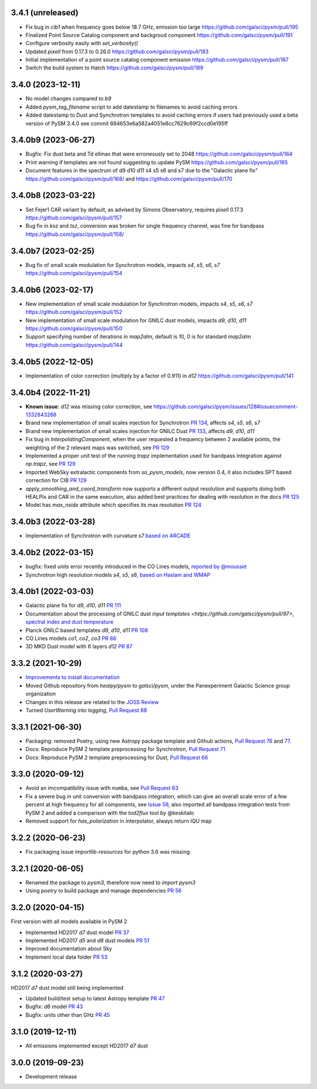 3.4.1 (unreleased)
==================
- Fix bug in `cib1` when frequency goes below 18.7 GHz, emission too large https://github.com/galsci/pysm/pull/195
- Finalized Point Source Catalog component and backgroud component https://github.com/galsci/pysm/pull/191
- Configure verbosity easily with `set_verbosity()`
- Updated `pixell` from 0.17.3 to 0.26.0 https://github.com/galsci/pysm/pull/183
- Initial implementation of a point source catalog component emission https://github.com/galsci/pysm/pull/187
- Switch the build system to Hatch https://github.com/galsci/pysm/pull/189

3.4.0 (2023-12-11)
==================

- No model changes compared to `b9`
- Added `pysm_tag_filename` script to add datestamp to filenames to avoid caching errors
- Added datestamp to Dust and Synchrotron templates to avoid caching errors if users had previously used a beta version of PySM 3.4.0 see commit 694653e6a582a4051e8cc7629c69f2ccd0e195ff

3.4.0b9 (2023-06-27)
====================

- Bugfix: Fix dust beta and Td ellmax that were erroneously set to 2048 https://github.com/galsci/pysm/pull/164
- Print warning if templates are not found suggesting to update PySM https://github.com/galsci/pysm/pull/165
- Document features in the spectrum of d9 d10 d11 s4 s5 s6 and s7 due to the "Galactic plane fix" https://github.com/galsci/pysm/pull/168/ and https://github.com/galsci/pysm/pull/170

3.4.0b8 (2023-03-22)
====================

- Set Fejer1 CAR variant by default, as advised by Simons Observatory, requires `pixell` 0.17.3 https://github.com/galsci/pysm/pull/157
- Bug fix in `ksz` and `tsz`, conversion was broken for single frequency channel, was fine for bandpass https://github.com/galsci/pysm/pull/158/

3.4.0b7 (2023-02-25)
====================

- Bug fix of small scale modulation for Synchrotron models, impacts `s4`, `s5`, `s6`, `s7` https://github.com/galsci/pysm/pull/154

3.4.0b6 (2023-02-17)
====================

- New implementation of small scale modulation for Synchrotron models, impacts `s4`, `s5`, `s6`, `s7` https://github.com/galsci/pysm/pull/152
- New implementation of small scale modulation for GNILC dust models, impacts `d9`, `d10`, `d11` https://github.com/galsci/pysm/pull/150
- Support specifying number of iterations in `map2alm`, default is 10, 0 is for standard `map2alm` https://github.com/galsci/pysm/pull/144

3.4.0b5 (2022-12-05)
====================

- Implementation of color correction (multiply by a factor of 0.911) in `d12` https://github.com/galsci/pysm/pull/141

3.4.0b4 (2022-11-21)
====================

- **Known issue**: `d12` was missing color correction, see https://github.com/galsci/pysm/issues/128#issuecomment-1332843288
- Brand new implementation of small scales injection for Synchrotron `PR 134 <https://github.com/galsci/pysm/pull/134>`_, affects `s4`, `s5`, `s6`, `s7`
- Brand new implementation of small scales injection for GNILC Dust `PR 133 <https://github.com/galsci/pysm/pull/133>`_, affects `d9`, `d10`, `d11`
- Fix bug in `InterpolatingComponent`, when the user requested a frequency between 2 available points, the weighting of the 2 relevant maps was switched, see `PR 129 <https://github.com/galsci/pysm/pull/129>`_
- Implemented a proper unit test of the running `trapz` implementation used for bandpass integration against `np.trapz`, see `PR 129 <https://github.com/galsci/pysm/pull/129>`_
- Imported WebSky extralactic components from `so_pysm_models`, now version 0.4, it also includes SPT based correction for CIB `PR 129 <https://github.com/galsci/pysm/pull/129>`_
- `apply_smoothing_and_coord_transform` now supports a different output resolution and supports doing both HEALPix and CAR in the same execution, also added best practices for dealing with resolution in the docs `PR 125 <https://github.com/galsci/pysm/pull/125>`_
- Model has `max_nside` attribute which specifies its max resolution `PR 124 <https://github.com/galsci/pysm/pull/124>`_

3.4.0b3 (2022-03-28)
====================

- Implementation of Synchrotron with curvature `s7` `based on ARCADE <https://github.com/galsci/pysm/pull/115>`_

3.4.0b2 (2022-03-15)
====================

- bugfix: fixed units error recently introduced in the CO Lines models, `reported by @mousset <https://github.com/galsci/pysm/issues/113>`_
- Synchrotron high resolution models `s4`, `s5`, `s6`, `based on Haslam and WMAP <https://github.com/galsci/pysm/pull/106>`_

3.4.0b1 (2022-03-03)
====================

- Galactic plane fix for `d9`, `d10`, `d11` `PR 111 <https://github.com/galsci/pysm/pull/111>`_
- Documentation about the processing of GNILC dust `input templates <https://github.com/galsci/pysm/pull/97>`, `spectral index and dust temperature <https://github.com/galsci/pysm/pull/104>`_
- Planck GNILC based templates `d9`, `d10`, `d11` `PR 108 <https://github.com/galsci/pysm/pull/108>`_
- CO Lines models `co1`, `co2`, `co3` `PR 86 <https://github.com/galsci/pysm/pull/86>`_
- 3D MKD Dust model with 6 layers `d12` `PR 87 <https://github.com/galsci/pysm/pull/87>`_

3.3.2 (2021-10-29)
==================

- `Improvements to install documentation <https://github.com/galsci/pysm/pull/93>`_
- Moved Github repository from `healpy/pysm` to `galsci/pysm`, under the Panexperiment Galactic Science group organization
- Changes in this release are related to the `JOSS Review <https://github.com/openjournals/joss-reviews/issues/3783>`_
- Turned `UserWarning` into `logging`, `Pull Request 88 <https://github.com/galsci/pysm/pull/88>`_

3.3.1 (2021-06-30)
==================

- Packaging: removed Poetry, using new Astropy package template and Github actions, `Pull Request 76 <https://github.com/galsci/pysm/pull/76>`_ and `77 <https://github.com/galsci/pysm/pull/77>`_.
- Docs: Reproduce PySM 2 template preprocessing for Synchrotron, `Pull Request 71 <https://github.com/galsci/pysm/pull/71>`_
- Docs: Reproduce PySM 2 template preprocessing for Dust, `Pull Request 66 <https://github.com/galsci/pysm/pull/66>`_

3.3.0 (2020-09-12)
==================

- Avoid an imcompatibility issue with ``numba``, see `Pull Request 63 <https://github.com/galsci/pysm/pull/63>`_
- Fix a severe bug in unit conversion with bandpass integration, which can give an overall scale error of a few percent at high frequency for all components, see `Issue 59 <https://github.com/galsci/pysm/issues/59>`_, also imported all bandpass integration tests from PySM 2 and added a comparison with the `tod2flux` tool by @keskitalo
- Removed support for `has_polarization` in interpolator, always return IQU map

3.2.2 (2020-06-23)
==================

- Fix packaging issue `importlib-resources` for python 3.6 was missing

3.2.1 (2020-06-05)
==================

- Renamed the package to `pysm3`, therefore now need to `import pysm3`
- Using `poetry` to build package and manage dependencies `PR 56 <https://github.com/galsci/pysm/pull/56>`_

3.2.0 (2020-04-15)
==================

First version with all models available in PySM 2

- Implemented HD2017 `d7` dust model `PR 37 <https://github.com/galsci/pysm/pull/37>`_
- Implemented HD2017 `d5` and `d8` dust models `PR 51 <https://github.com/galsci/pysm/pull/51>`_
- Improved documentation about Sky
- Implement local data folder `PR 53 <https://github.com/galsci/pysm/pull/53>`_

3.1.2 (2020-03-27)
==================

HD2017 `d7` dust model still being implemented

- Updated build/test setup to latest Astropy template `PR 47 <https://github.com/galsci/pysm/pull/47>`_
- Bugfix: `d6` model `PR 43 <https://github.com/galsci/pysm/pull/43>`_
- Bugfix: units other than GHz `PR 45 <https://github.com/galsci/pysm/pull/45>`_

3.1.0 (2019-12-11)
==================

- All emissions implemented except HD2017 `d7` dust

3.0.0 (2019-09-23)
==================

- Development release
